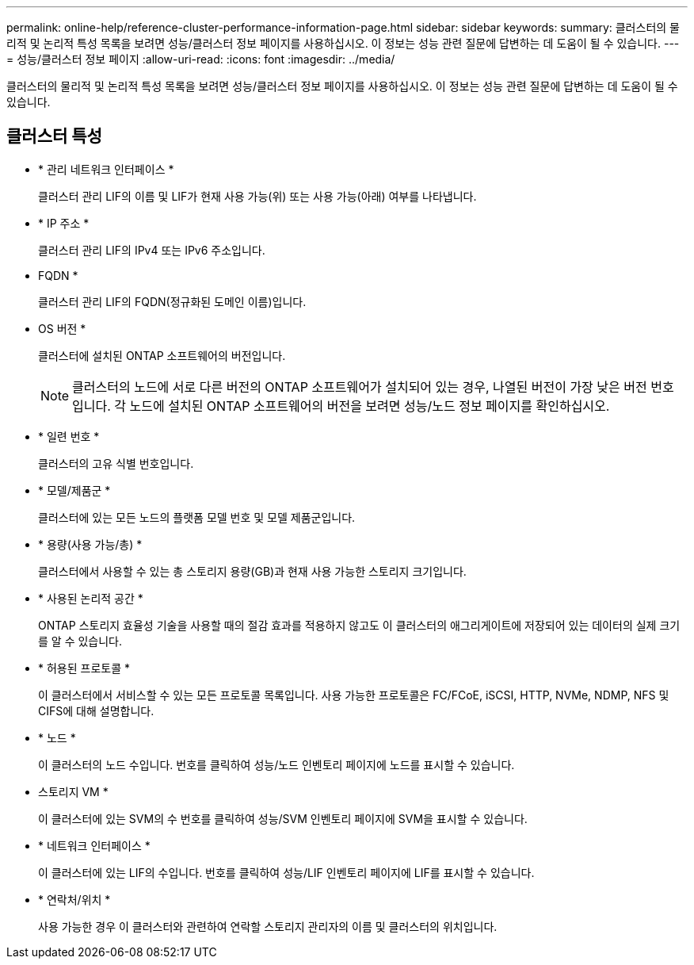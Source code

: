 ---
permalink: online-help/reference-cluster-performance-information-page.html 
sidebar: sidebar 
keywords:  
summary: 클러스터의 물리적 및 논리적 특성 목록을 보려면 성능/클러스터 정보 페이지를 사용하십시오. 이 정보는 성능 관련 질문에 답변하는 데 도움이 될 수 있습니다. 
---
= 성능/클러스터 정보 페이지
:allow-uri-read: 
:icons: font
:imagesdir: ../media/


[role="lead"]
클러스터의 물리적 및 논리적 특성 목록을 보려면 성능/클러스터 정보 페이지를 사용하십시오. 이 정보는 성능 관련 질문에 답변하는 데 도움이 될 수 있습니다.



== 클러스터 특성

* * 관리 네트워크 인터페이스 *
+
클러스터 관리 LIF의 이름 및 LIF가 현재 사용 가능(위) 또는 사용 가능(아래) 여부를 나타냅니다.

* * IP 주소 *
+
클러스터 관리 LIF의 IPv4 또는 IPv6 주소입니다.

* FQDN *
+
클러스터 관리 LIF의 FQDN(정규화된 도메인 이름)입니다.

* OS 버전 *
+
클러스터에 설치된 ONTAP 소프트웨어의 버전입니다.

+
[NOTE]
====
클러스터의 노드에 서로 다른 버전의 ONTAP 소프트웨어가 설치되어 있는 경우, 나열된 버전이 가장 낮은 버전 번호입니다. 각 노드에 설치된 ONTAP 소프트웨어의 버전을 보려면 성능/노드 정보 페이지를 확인하십시오.

====
* * 일련 번호 *
+
클러스터의 고유 식별 번호입니다.

* * 모델/제품군 *
+
클러스터에 있는 모든 노드의 플랫폼 모델 번호 및 모델 제품군입니다.

* * 용량(사용 가능/총) *
+
클러스터에서 사용할 수 있는 총 스토리지 용량(GB)과 현재 사용 가능한 스토리지 크기입니다.

* * 사용된 논리적 공간 *
+
ONTAP 스토리지 효율성 기술을 사용할 때의 절감 효과를 적용하지 않고도 이 클러스터의 애그리게이트에 저장되어 있는 데이터의 실제 크기를 알 수 있습니다.

* * 허용된 프로토콜 *
+
이 클러스터에서 서비스할 수 있는 모든 프로토콜 목록입니다. 사용 가능한 프로토콜은 FC/FCoE, iSCSI, HTTP, NVMe, NDMP, NFS 및 CIFS에 대해 설명합니다.

* * 노드 *
+
이 클러스터의 노드 수입니다. 번호를 클릭하여 성능/노드 인벤토리 페이지에 노드를 표시할 수 있습니다.

* 스토리지 VM *
+
이 클러스터에 있는 SVM의 수 번호를 클릭하여 성능/SVM 인벤토리 페이지에 SVM을 표시할 수 있습니다.

* * 네트워크 인터페이스 *
+
이 클러스터에 있는 LIF의 수입니다. 번호를 클릭하여 성능/LIF 인벤토리 페이지에 LIF를 표시할 수 있습니다.

* * 연락처/위치 *
+
사용 가능한 경우 이 클러스터와 관련하여 연락할 스토리지 관리자의 이름 및 클러스터의 위치입니다.


